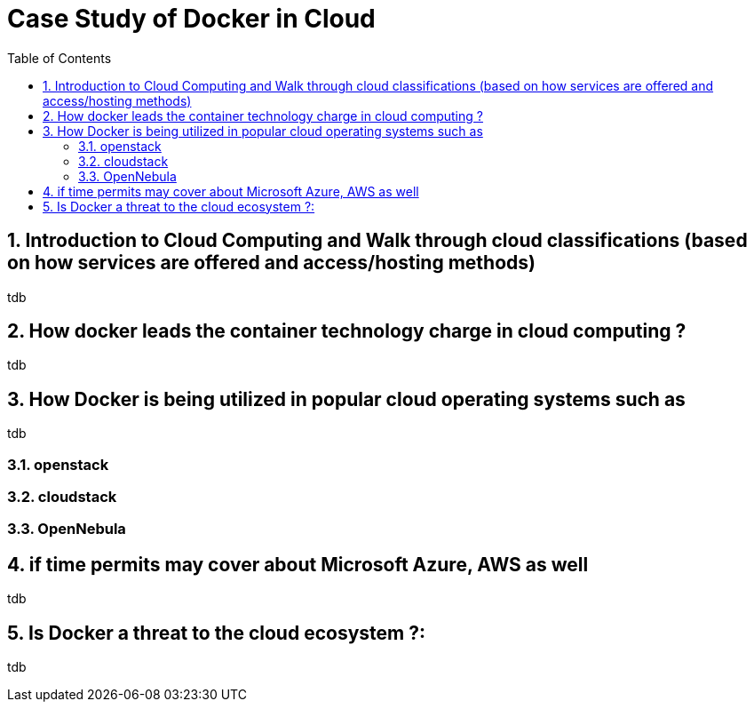 // vim: set syntax=asciidoc:
[[case_study_of_docker_in_cloud_computing_environment]]
= Case Study of Docker in Cloud
:data-uri:
:icons:
:toc:
:toclevels 4:
:numbered:

== Introduction to Cloud Computing and Walk through cloud classifications (based on how services are offered and access/hosting methods)
tdb

== How docker leads the container technology charge in cloud computing ?
tdb

== How Docker is being utilized in popular cloud operating systems such as 
tdb

=== openstack
=== cloudstack
=== OpenNebula

== if time permits may cover about Microsoft Azure, AWS as well
tdb

== Is Docker a threat to the cloud ecosystem ?:
tdb


